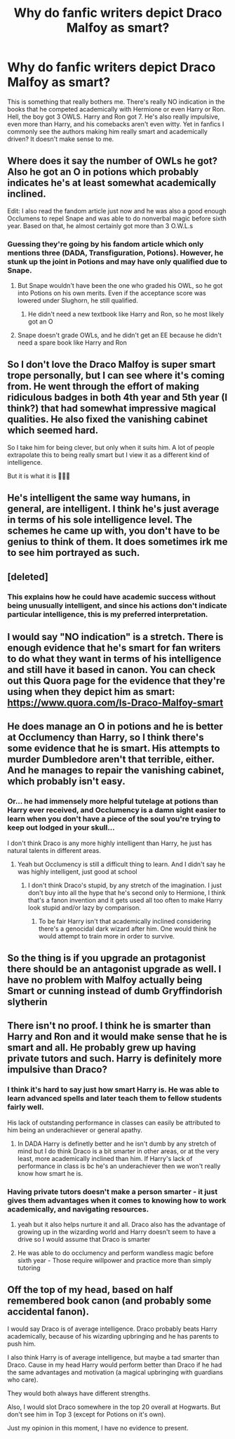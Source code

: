#+TITLE: Why do fanfic writers depict Draco Malfoy as smart?

* Why do fanfic writers depict Draco Malfoy as smart?
:PROPERTIES:
:Author: celeste_hoot
:Score: 4
:DateUnix: 1617932307.0
:DateShort: 2021-Apr-09
:FlairText: Discussion
:END:
This is something that really bothers me. There's really NO indication in the books that he competed academically with Hermione or even Harry or Ron. Hell, the boy got 3 OWLS. Harry and Ron got 7. He's also really impulsive, even more than Harry, and his comebacks aren't even witty. Yet in fanfics I commonly see the authors making him really smart and academically driven? It doesn't make sense to me.


** Where does it say the number of OWLs he got? Also he got an O in potions which probably indicates he's at least somewhat academically inclined.

Edit: I also read the fandom article just now and he was also a good enough Occlumens to repel Snape and was able to do nonverbal magic before sixth year. Based on that, he almost certainly got more than 3 O.W.L.s
:PROPERTIES:
:Author: redpxtato
:Score: 21
:DateUnix: 1617934010.0
:DateShort: 2021-Apr-09
:END:

*** Guessing they're going by his fandom article which only mentions three (DADA, Transfiguration, Potions). However, he stunk up the joint in Potions and may have only qualified due to Snape.
:PROPERTIES:
:Author: horrorshowjack
:Score: -1
:DateUnix: 1617935187.0
:DateShort: 2021-Apr-09
:END:

**** But Snape wouldn't have been the one who graded his OWL, so he got into Potions on his own merits. Even if the acceptance score was lowered under Slughorn, he still qualified.
:PROPERTIES:
:Author: GMBueh2002
:Score: 12
:DateUnix: 1617935774.0
:DateShort: 2021-Apr-09
:END:

***** He didn't need a new textbook like Harry and Ron, so he most likely got an O
:PROPERTIES:
:Author: redpxtato
:Score: 6
:DateUnix: 1617938372.0
:DateShort: 2021-Apr-09
:END:


**** Snape doesn't grade OWLs, and he didn't get an EE because he didn't need a spare book like Harry and Ron
:PROPERTIES:
:Author: redpxtato
:Score: 5
:DateUnix: 1617936856.0
:DateShort: 2021-Apr-09
:END:


** So I don't love the Draco Malfoy is super smart trope personally, but I can see where it's coming from. He went through the effort of making ridiculous badges in both 4th year and 5th year (I think?) that had somewhat impressive magical qualities. He also fixed the vanishing cabinet which seemed hard.

So I take him for being clever, but only when it suits him. A lot of people extrapolate this to being really smart but I view it as a different kind of intelligence.

But it is what it is 🤷🏻‍♀️
:PROPERTIES:
:Author: canttouchthis87
:Score: 5
:DateUnix: 1617999734.0
:DateShort: 2021-Apr-10
:END:


** He's intelligent the same way humans, in general, are intelligent. I think he's just average in terms of his sole intelligence level. The schemes he came up with, you don't have to be genius to think of them. It does sometimes irk me to see him portrayed as such.
:PROPERTIES:
:Author: Theredeeme
:Score: 3
:DateUnix: 1617972274.0
:DateShort: 2021-Apr-09
:END:


** [deleted]
:PROPERTIES:
:Score: 14
:DateUnix: 1617933568.0
:DateShort: 2021-Apr-09
:END:

*** This explains how he could have academic success without being unusually intelligent, and since his actions don't indicate particular intelligence, this is my preferred interpretation.
:PROPERTIES:
:Author: gremilym
:Score: 1
:DateUnix: 1617952142.0
:DateShort: 2021-Apr-09
:END:


** I would say "NO indication" is a stretch. There is enough evidence that he's smart for fan writers to do what they want in terms of his intelligence and still have it based in canon. You can check out this Quora page for the evidence that they're using when they depict him as smart: [[https://www.quora.com/Is-Draco-Malfoy-smart]]
:PROPERTIES:
:Author: fillerusername4
:Score: 6
:DateUnix: 1617938444.0
:DateShort: 2021-Apr-09
:END:


** He does manage an O in potions and he is better at Occlumency than Harry, so I think there's some evidence that he is smart. His attempts to murder Dumbledore aren't that terrible, either. And he manages to repair the vanishing cabinet, which probably isn't easy.
:PROPERTIES:
:Author: Mikill1995
:Score: 7
:DateUnix: 1617948752.0
:DateShort: 2021-Apr-09
:END:

*** Or... he had immensely more helpful tutelage at potions than Harry ever received, and Occlumency is a damn sight easier to learn when you don't have a piece of the soul you're trying to keep out lodged in your skull...

I don't think Draco is any more highly intelligent than Harry, he just has natural talents in different areas.
:PROPERTIES:
:Author: gremilym
:Score: 2
:DateUnix: 1617952345.0
:DateShort: 2021-Apr-09
:END:

**** Yeah but Occlumency is still a difficult thing to learn. And I didn't say he was highly intelligent, just good at school
:PROPERTIES:
:Author: Mikill1995
:Score: 7
:DateUnix: 1617957704.0
:DateShort: 2021-Apr-09
:END:

***** I don't think Draco's stupid, by any stretch of the imagination. I just don't buy into all the hype that he's second only to Hermione, I think that's a fanon invention and it gets used all too often to make Harry look stupid and/or lazy by comparison.
:PROPERTIES:
:Author: gremilym
:Score: 3
:DateUnix: 1617959102.0
:DateShort: 2021-Apr-09
:END:

****** To be fair Harry isn't that academically inclined considering there's a genocidal dark wizard after him. One would think he would attempt to train more in order to survive.
:PROPERTIES:
:Author: redpxtato
:Score: 2
:DateUnix: 1617981836.0
:DateShort: 2021-Apr-09
:END:


** So the thing is if you upgrade an protagonist there should be an antagonist upgrade as well. I have no problem with Malfoy actually being Smart or cunning instead of dumb Gryffindorish slytherin
:PROPERTIES:
:Author: NateGuin
:Score: 3
:DateUnix: 1617939911.0
:DateShort: 2021-Apr-09
:END:


** There isn't no proof. I think he is smarter than Harry and Ron and it would make sense that he is smart and all. He probably grew up having private tutors and such. Harry is definitely more impulsive than Draco?
:PROPERTIES:
:Author: Merlinssaggybags
:Score: 5
:DateUnix: 1617944657.0
:DateShort: 2021-Apr-09
:END:

*** I think it's hard to say just how smart Harry is. He was able to learn advanced spells and later teach them to fellow students fairly well.

His lack of outstanding performance in classes can easily be attributed to him being an underachiever or general apathy.
:PROPERTIES:
:Author: twistedmic
:Score: 6
:DateUnix: 1617946391.0
:DateShort: 2021-Apr-09
:END:

**** In DADA Harry is definetly better and he isn't dumb by any stretch of mind but I do think Draco is a bit smarter in other areas, or at the very least, more academically inclined than him. If Harry's lack of performance in class is bc he's an underachiever then we won't really know how smart he is.
:PROPERTIES:
:Author: Merlinssaggybags
:Score: 2
:DateUnix: 1617948023.0
:DateShort: 2021-Apr-09
:END:


*** Having private tutors doesn't make a person smarter - it just gives them advantages when it comes to knowing how to work academically, and navigating resources.
:PROPERTIES:
:Author: gremilym
:Score: 1
:DateUnix: 1617952449.0
:DateShort: 2021-Apr-09
:END:

**** yeah but it also helps nurture it and all. Draco also has the advantage of growing up in the wizarding world and Harry doesn't seem to have a drive so I would assume that Draco is smarter
:PROPERTIES:
:Author: Merlinssaggybags
:Score: 1
:DateUnix: 1617953905.0
:DateShort: 2021-Apr-09
:END:


**** He was able to do occlumency and perform wandless magic before sixth year - Those require willpower and practice more than simply tutoring
:PROPERTIES:
:Author: redpxtato
:Score: 1
:DateUnix: 1618038138.0
:DateShort: 2021-Apr-10
:END:


** Off the top of my head, based on half remembered book canon (and probably some accidental fanon).

I would say Draco is of average intelligence. Draco probably beats Harry academically, because of his wizarding upbringing and he has parents to push him.

I also think Harry is of average intelligence, but maybe a tad smarter than Draco. Cause in my head Harry would perform better than Draco if he had the same advantages and motivation (a magical upbringing with guardians who care).

They would both always have different strengths.

Also, I would slot Draco somewhere in the top 20 overall at Hogwarts. But don't see him in Top 3 (except for Potions on it's own).

Just my opinion in this moment, I have no evidence to present.
:PROPERTIES:
:Author: ash4426
:Score: 1
:DateUnix: 1618412370.0
:DateShort: 2021-Apr-14
:END:
